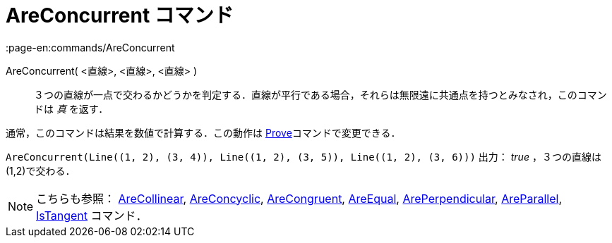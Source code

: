 = AreConcurrent コマンド
:page-en:commands/AreConcurrent
ifdef::env-github[:imagesdir: /ja/modules/ROOT/assets/images]

AreConcurrent( <直線>, <直線>, <直線> )::
  ３つの直線が一点で交わるかどうかを判定する．直線が平行である場合，それらは無限遠に共通点を持つとみなされ，このコマンドは
  _真_ を返す．

通常，このコマンドは結果を数値で計算する．この動作は xref:/commands/Prove.adoc[Prove]コマンドで変更できる．

[EXAMPLE]
====

`++AreConcurrent(Line((1, 2), (3, 4)), Line((1, 2), (3, 5)), Line((1, 2), (3, 6)))++` 出力： _true_ ，３つの直線は
(1,2)で交わる．

====

[NOTE]
====

こちらも参照： xref:/commands/AreCollinear.adoc[AreCollinear], xref:/commands/AreConcyclic.adoc[AreConcyclic],
xref:/commands/AreCongruent.adoc[AreCongruent], xref:/commands/AreEqual.adoc[AreEqual],
xref:/commands/ArePerpendicular.adoc[ArePerpendicular], xref:/commands/AreParallel.adoc[AreParallel],
xref:/commands/IsTangent.adoc[IsTangent] コマンド．

====
